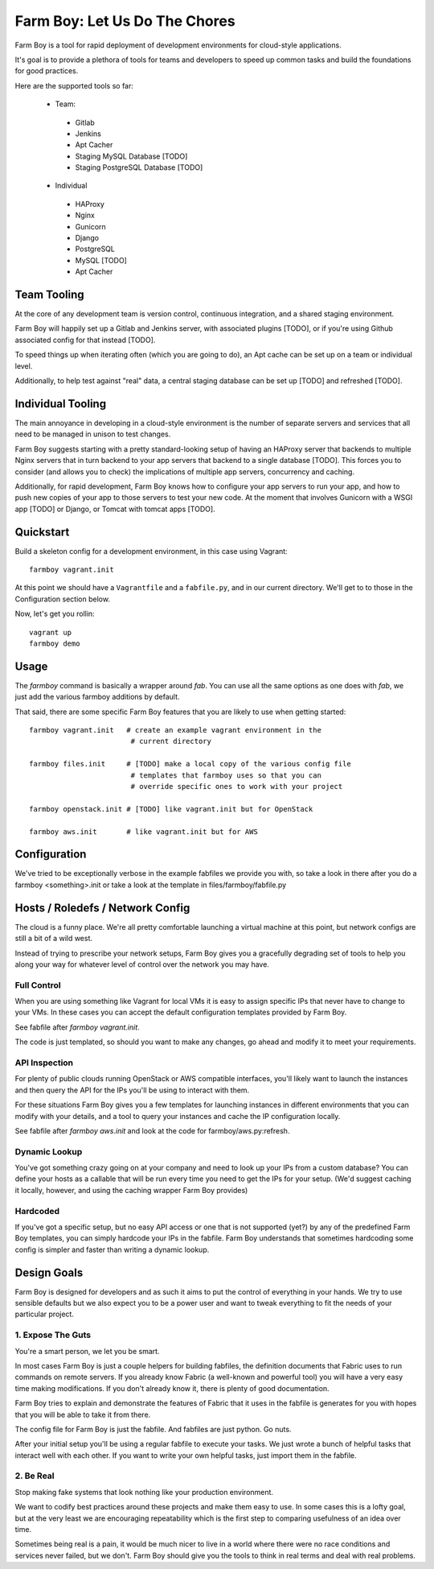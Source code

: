 Farm Boy: Let Us Do The Chores
================================

Farm Boy is a tool for rapid deployment of development environments for
cloud-style applications.

It's goal is to provide a plethora of tools for teams and developers to speed
up common tasks and build the foundations for good practices.

Here are the supported tools so far:

 * Team:
  * Gitlab
  * Jenkins
  * Apt Cacher
  * Staging MySQL Database [TODO]
  * Staging PostgreSQL Database [TODO]
 * Individual
  * HAProxy
  * Nginx
  * Gunicorn
  * Django
  * PostgreSQL
  * MySQL [TODO]
  * Apt Cacher


Team Tooling
------------

At the core of any development team is version control, continuous integration,
and a shared staging environment.

Farm Boy will happily set up a Gitlab and Jenkins server, with associated
plugins [TODO], or if you're using Github associated config for that
instead [TODO].

To speed things up when iterating often (which you are going to do), an Apt
cache can be set up on a team or individual level.

Additionally, to help test against "real" data, a central staging database
can be set up [TODO] and refreshed [TODO].


Individual Tooling
------------------

The main annoyance in developing in a cloud-style environment is the number
of separate servers and services that all need to be managed in unison to
test changes.

Farm Boy suggests starting with a pretty standard-looking setup of having an
HAProxy server that backends to multiple Nginx servers that in turn backend
to your app servers that backend to a single database [TODO]. This forces you to
consider (and allows you to check) the implications of multiple app servers,
concurrency and caching.

Additionally, for rapid development, Farm Boy knows how to configure your app
servers to run your app, and how to push new copies of your app to those
servers to test your new code. At the moment that involves Gunicorn with a WSGI
app [TODO] or Django, or Tomcat with tomcat apps [TODO].


Quickstart
----------

Build a skeleton config for a development environment, in this case
using Vagrant::

  farmboy vagrant.init

At this point we should have a ``Vagrantfile`` and a ``fabfile.py``, and
in our current directory. We'll get to to those in the Configuration
section below.

Now, let's get you rollin::

  vagrant up
  farmboy demo



Usage
-----

The `farmboy` command is basically a wrapper around `fab`. You can use
all the same options as one does with `fab`, we just add the various
farmboy additions by default.

That said, there are some specific Farm Boy features that you are likely to
use when getting started::

  farmboy vagrant.init   # create an example vagrant environment in the
                          # current directory

  farmboy files.init     # [TODO] make a local copy of the various config file
                          # templates that farmboy uses so that you can
                          # override specific ones to work with your project

  farmboy openstack.init # [TODO] like vagrant.init but for OpenStack

  farmboy aws.init       # like vagrant.init but for AWS



Configuration
-------------

We've tried to be exceptionally verbose in the example fabfiles we provide
you with, so take a look in there after you do a farmboy <something>.init
or take a look at the template in files/farmboy/fabfile.py



Hosts / Roledefs / Network Config
--------------------------------

The cloud is a funny place. We're all pretty comfortable launching a virtual
machine at this point, but network configs are still a bit of a wild west.

Instead of trying to prescribe your network setups, Farm Boy gives you a
gracefully degrading set of tools to help you along your way for whatever
level of control over the network you may have.

------------
Full Control
------------

When you are using something like Vagrant for local VMs it is easy to assign
specific IPs that never have to change to your VMs. In these cases you can
accept the default configuration templates provided by Farm Boy.

See fabfile after `farmboy vagrant.init`.

The code is just templated, so should you want to make any changes, go ahead
and modify it to meet your requirements.


--------------
API Inspection
--------------

For plenty of public clouds running OpenStack or AWS compatible interfaces,
you'll likely want to launch the instances and then query the API for the
IPs you'll be using to interact with them.

For these situations Farm Boy gives you a few templates for launching
instances in different environments that you can modify with your details,
and a tool to query your instances and cache the IP configuration locally.

See fabfile after `farmboy aws.init` and look at the code for
farmboy/aws.py:refresh.


--------------
Dynamic Lookup
--------------

You've got something crazy going on at your company and need to look up your
IPs from a custom database? You can define your hosts as a callable that will
be run every time you need to get the IPs for your setup. (We'd suggest caching
it locally, however, and using the caching wrapper Farm Boy provides)


---------
Hardcoded
---------

If you've got a specific setup, but no easy API access or one that is not
supported (yet?) by any of the predefined Farm Boy templates, you can simply
hardcode your IPs in the fabfile. Farm Boy understands that sometimes
hardcoding some config is simpler and faster than writing a dynamic lookup.



Design Goals
------------

Farm Boy is designed for developers and as such it aims to put the control
of everything in your hands. We try to use sensible defaults but we also
expect you to be a power user and want to tweak everything to fit the needs
of your particular project.


---------------------
1. Expose The Guts
---------------------

You're a smart person, we let you be smart.

In most cases Farm Boy is just a couple helpers for building fabfiles, the
definition documents that Fabric uses to run commands on remote servers. If
you already know Fabric (a well-known and powerful tool) you will have
a very easy time making modifications. If you don't already know it, there
is plenty of good documentation.

Farm Boy tries to explain and demonstrate the features of Fabric that it uses
in the fabfile is generates for you with hopes that you will be able to take
it from there.

The config file for Farm Boy is just the fabfile. And fabfiles are just
python. Go nuts.

After your initial setup you'll be using a regular fabfile to execute your
tasks. We just wrote a bunch of helpful tasks that interact well with each
other. If you want to write your own helpful tasks, just import them in the
fabfile.


----------
2. Be Real
----------

Stop making fake systems that look nothing like your production environment.

We want to codify best practices around these projects and make them easy
to use. In some cases this is a lofty goal, but at the very least we are
encouraging repeatability which is the first step to comparing usefulness
of an idea over time.

Sometimes being real is a pain, it would be much nicer to live in a world
where there were no race conditions and services never failed, but we don't.
Farm Boy should give you the tools to think in real terms and deal with real
problems.
